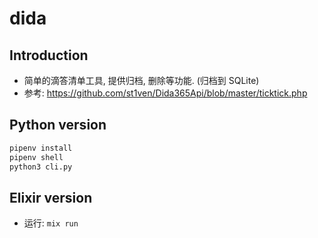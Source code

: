 * dida

** Introduction

- 简单的滴答清单工具, 提供归档, 删除等功能. (归档到 SQLite)
- 参考: https://github.com/st1ven/Dida365Api/blob/master/ticktick.php

** Python version
#+begin_src sh
  pipenv install
  pipenv shell
  python3 cli.py
#+end_src

** Elixir version

- 运行: =mix run=

